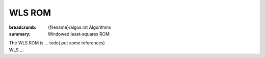 WLS ROM
###################

:breadcrumb: {filename}/algos.rst Algorithms
:summary: Windowed least-squares ROM

.. role:: math-info(math)
    :class: m-default

.. container::

   The WLS ROM is ...
   todo( put some references)


.. container::

   WLS ...

